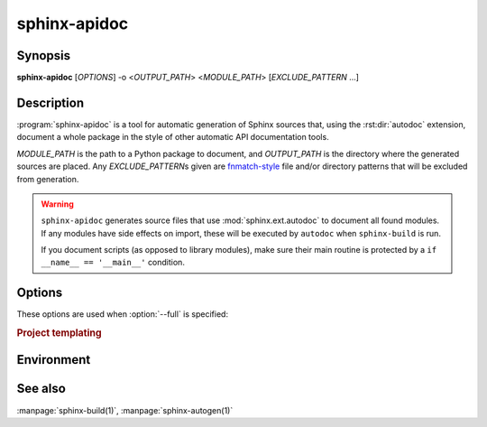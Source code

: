 sphinx-apidoc
=============

Synopsis
--------

**sphinx-apidoc** [*OPTIONS*] -o <*OUTPUT_PATH*> <*MODULE_PATH*>
[*EXCLUDE_PATTERN* ...]

Description
-----------

:program:`sphinx-apidoc` is a tool for automatic generation of Sphinx sources
that, using the :rst:dir:`autodoc` extension, document a whole package in the
style of other automatic API documentation tools.

*MODULE_PATH* is the path to a Python package to document, and *OUTPUT_PATH* is
the directory where the generated sources are placed. Any *EXCLUDE_PATTERN*\s
given are `fnmatch-style`_ file and/or directory patterns that will be excluded
from generation.

.. _fnmatch-style: https://docs.python.org/3/library/fnmatch.html

.. warning::

   ``sphinx-apidoc`` generates source files that use :mod:`sphinx.ext.autodoc`
   to document all found modules.  If any modules have side effects on import,
   these will be executed by ``autodoc`` when ``sphinx-build`` is run.

   If you document scripts (as opposed to library modules), make sure their main
   routine is protected by a ``if __name__ == '__main__'`` condition.

Options
-------

.. program:: sphinx-apidoc

.. option:: -o <OUTPUT_PATH>

   Directory to place the output files. If it does not exist, it is created.

.. option:: -q

   Do not output anything on standard output, only write warnings and errors to
   standard error.

.. option:: -f, --force

   Force overwriting of any existing generated files.

.. option:: -l, --follow-links

   Follow symbolic links.

.. option:: -n, --dry-run

   Do not create any files.

.. option:: -s <suffix>

   Suffix for the source files generated. Defaults to ``rst``.

.. option:: -d <MAXDEPTH>

   Maximum depth for the generated table of contents file.

.. option:: --tocfile

   Filename for a table of contents file. Defaults to ``modules``.

.. option:: -T, --no-toc

   Do not create a table of contents file. Ignored when :option:`--full` is
   provided.

.. option:: -F, --full

   Generate a full Sphinx project (``conf.py``, ``Makefile`` etc.) using
   the same mechanism as :program:`sphinx-quickstart`.

.. option:: -e, --separate

   Put documentation for each module on its own page.

   .. versionadded:: 1.2

.. option:: -E, --no-headings

   Do not create headings for the modules/packages. This is useful, for
   example, when docstrings already contain headings.

.. option:: -P, --private

   Include "_private" modules.

   .. versionadded:: 1.2

.. option:: --implicit-namespaces

   By default sphinx-apidoc processes sys.path searching for modules only.
   Python 3.3 introduced :pep:`420` implicit namespaces that allow module path
   structures such as ``foo/bar/module.py`` or ``foo/bar/baz/__init__.py``
   (notice that ``bar`` and ``foo`` are namespaces, not modules).

   Interpret paths recursively according to PEP-0420.

.. option:: -M, --module-first

   Put module documentation before submodule documentation.

These options are used when :option:`--full` is specified:

.. option:: -a

   Append module_path to sys.path.

.. option:: -H <project>

   Sets the project name to put in generated files (see :confval:`project`).

.. option:: -A <author>

   Sets the author name(s) to put in generated files (see
   :confval:`copyright`).

.. option:: -V <version>

   Sets the project version to put in generated files (see :confval:`version`).

.. option:: -R <release>

   Sets the project release to put in generated files (see :confval:`release`).

.. rubric:: Project templating

.. versionadded:: 2.2
   Project templating options for sphinx-apidoc

.. option:: -t, --templatedir=TEMPLATEDIR

   Template directory for template files.  You can modify the templates of
   sphinx project files generated by apidoc.  Following Jinja2 template
   files are allowed:

   * ``module.rst_t``
   * ``package.rst_t``
   * ``toc.rst_t``
   * ``root_doc.rst_t``
   * ``conf.py_t``
   * ``Makefile_t``
   * ``Makefile.new_t``
   * ``make.bat_t``
   * ``make.bat.new_t``

   In detail, please refer the system template files Sphinx provides.
   (``sphinx/templates/apidoc`` and ``sphinx/templates/quickstart``)

Environment
-----------

.. envvar:: SPHINX_APIDOC_OPTIONS

   A comma-separated list of option to append to generated ``automodule``
   directives. Defaults to ``members,undoc-members,show-inheritance``.

See also
--------

:manpage:`sphinx-build(1)`, :manpage:`sphinx-autogen(1)`

.. _fnmatch: https://docs.python.org/3/library/fnmatch.html

